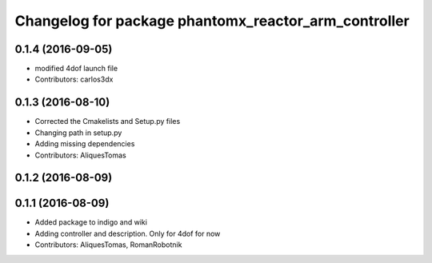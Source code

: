 ^^^^^^^^^^^^^^^^^^^^^^^^^^^^^^^^^^^^^^^^^^^^^^^^^^^^^
Changelog for package phantomx_reactor_arm_controller
^^^^^^^^^^^^^^^^^^^^^^^^^^^^^^^^^^^^^^^^^^^^^^^^^^^^^

0.1.4 (2016-09-05)
------------------
* modified 4dof launch file
* Contributors: carlos3dx

0.1.3 (2016-08-10)
------------------
* Corrected the Cmakelists and Setup.py files
* Changing path in setup.py
* Adding missing dependencies
* Contributors: AliquesTomas

0.1.2 (2016-08-09)
------------------

0.1.1 (2016-08-09)
------------------
* Added package to indigo and wiki
* Adding controller and description. Only for 4dof for now
* Contributors: AliquesTomas, RomanRobotnik
